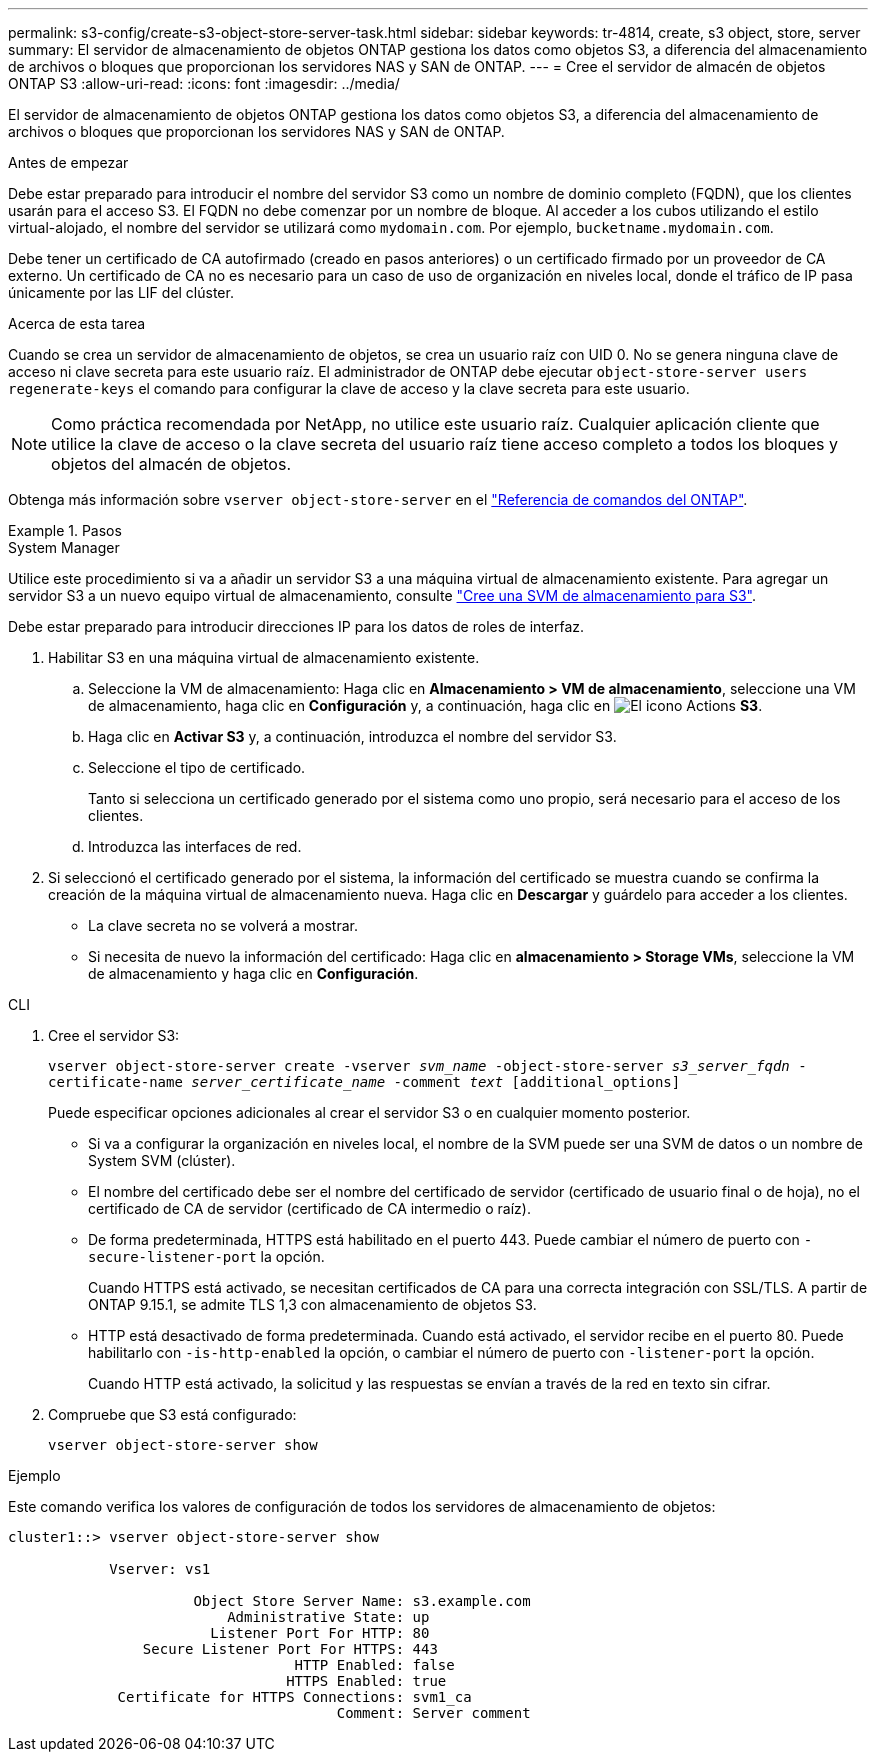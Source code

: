 ---
permalink: s3-config/create-s3-object-store-server-task.html 
sidebar: sidebar 
keywords: tr-4814, create, s3 object, store, server 
summary: El servidor de almacenamiento de objetos ONTAP gestiona los datos como objetos S3, a diferencia del almacenamiento de archivos o bloques que proporcionan los servidores NAS y SAN de ONTAP. 
---
= Cree el servidor de almacén de objetos ONTAP S3
:allow-uri-read: 
:icons: font
:imagesdir: ../media/


[role="lead"]
El servidor de almacenamiento de objetos ONTAP gestiona los datos como objetos S3, a diferencia del almacenamiento de archivos o bloques que proporcionan los servidores NAS y SAN de ONTAP.

.Antes de empezar
Debe estar preparado para introducir el nombre del servidor S3 como un nombre de dominio completo (FQDN), que los clientes usarán para el acceso S3. El FQDN no debe comenzar por un nombre de bloque. Al acceder a los cubos utilizando el estilo virtual-alojado, el nombre del servidor se utilizará como `mydomain.com`. Por ejemplo, `bucketname.mydomain.com`.

Debe tener un certificado de CA autofirmado (creado en pasos anteriores) o un certificado firmado por un proveedor de CA externo. Un certificado de CA no es necesario para un caso de uso de organización en niveles local, donde el tráfico de IP pasa únicamente por las LIF del clúster.

.Acerca de esta tarea
Cuando se crea un servidor de almacenamiento de objetos, se crea un usuario raíz con UID 0. No se genera ninguna clave de acceso ni clave secreta para este usuario raíz. El administrador de ONTAP debe ejecutar `object-store-server users regenerate-keys` el comando para configurar la clave de acceso y la clave secreta para este usuario.

[NOTE]
====
Como práctica recomendada por NetApp, no utilice este usuario raíz. Cualquier aplicación cliente que utilice la clave de acceso o la clave secreta del usuario raíz tiene acceso completo a todos los bloques y objetos del almacén de objetos.

====
Obtenga más información sobre `vserver object-store-server` en el link:https://docs.netapp.com/us-en/ontap-cli/search.html?q=vserver+object-store-server["Referencia de comandos del ONTAP"^].

.Pasos
[role="tabbed-block"]
====
.System Manager
--
Utilice este procedimiento si va a añadir un servidor S3 a una máquina virtual de almacenamiento existente. Para agregar un servidor S3 a un nuevo equipo virtual de almacenamiento, consulte link:create-svm-s3-task.html["Cree una SVM de almacenamiento para S3"].

Debe estar preparado para introducir direcciones IP para los datos de roles de interfaz.

. Habilitar S3 en una máquina virtual de almacenamiento existente.
+
.. Seleccione la VM de almacenamiento: Haga clic en *Almacenamiento > VM de almacenamiento*, seleccione una VM de almacenamiento, haga clic en *Configuración* y, a continuación, haga clic en image:icon_gear.gif["El icono Actions"] *S3*.
.. Haga clic en *Activar S3* y, a continuación, introduzca el nombre del servidor S3.
.. Seleccione el tipo de certificado.
+
Tanto si selecciona un certificado generado por el sistema como uno propio, será necesario para el acceso de los clientes.

.. Introduzca las interfaces de red.


. Si seleccionó el certificado generado por el sistema, la información del certificado se muestra cuando se confirma la creación de la máquina virtual de almacenamiento nueva. Haga clic en *Descargar* y guárdelo para acceder a los clientes.
+
** La clave secreta no se volverá a mostrar.
** Si necesita de nuevo la información del certificado: Haga clic en *almacenamiento > Storage VMs*, seleccione la VM de almacenamiento y haga clic en *Configuración*.




--
.CLI
--
. Cree el servidor S3:
+
`vserver object-store-server create -vserver _svm_name_ -object-store-server _s3_server_fqdn_ -certificate-name _server_certificate_name_ -comment _text_ [additional_options]`

+
Puede especificar opciones adicionales al crear el servidor S3 o en cualquier momento posterior.

+
** Si va a configurar la organización en niveles local, el nombre de la SVM puede ser una SVM de datos o un nombre de System SVM (clúster).
** El nombre del certificado debe ser el nombre del certificado de servidor (certificado de usuario final o de hoja), no el certificado de CA de servidor (certificado de CA intermedio o raíz).
** De forma predeterminada, HTTPS está habilitado en el puerto 443. Puede cambiar el número de puerto con `-secure-listener-port` la opción.
+
Cuando HTTPS está activado, se necesitan certificados de CA para una correcta integración con SSL/TLS. A partir de ONTAP 9.15.1, se admite TLS 1,3 con almacenamiento de objetos S3.

** HTTP está desactivado de forma predeterminada. Cuando está activado, el servidor recibe en el puerto 80. Puede habilitarlo con `-is-http-enabled` la opción, o cambiar el número de puerto con `-listener-port` la opción.
+
Cuando HTTP está activado, la solicitud y las respuestas se envían a través de la red en texto sin cifrar.



. Compruebe que S3 está configurado:
+
`vserver object-store-server show`



.Ejemplo
Este comando verifica los valores de configuración de todos los servidores de almacenamiento de objetos:

[listing]
----
cluster1::> vserver object-store-server show

            Vserver: vs1

                      Object Store Server Name: s3.example.com
                          Administrative State: up
                        Listener Port For HTTP: 80
                Secure Listener Port For HTTPS: 443
                                  HTTP Enabled: false
                                 HTTPS Enabled: true
             Certificate for HTTPS Connections: svm1_ca
                                       Comment: Server comment
----
--
====